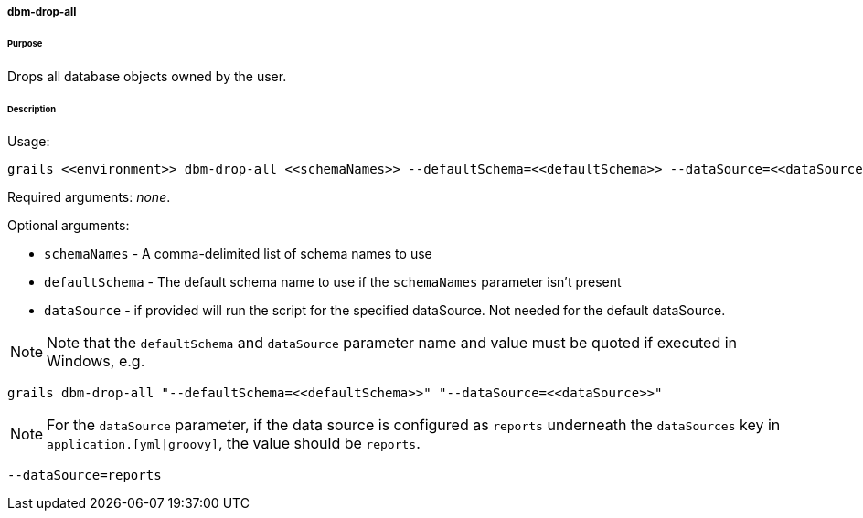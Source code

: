 ===== dbm-drop-all

====== Purpose

Drops all database objects owned by the user.

====== Description

Usage:
[source,java]
----
grails <<environment>> dbm-drop-all <<schemaNames>> --defaultSchema=<<defaultSchema>> --dataSource=<<dataSource>>
----

Required arguments: __none__.

Optional arguments:

* `schemaNames` - A comma-delimited list of schema names to use
* `defaultSchema` - The default schema name to use if the `schemaNames` parameter isn't present
* `dataSource` - if provided will run the script for the specified dataSource.  Not needed for the default dataSource.

NOTE: Note that the `defaultSchema` and `dataSource` parameter name and value must be quoted if executed in Windows, e.g.
[source,groovy]
----
grails dbm-drop-all "--defaultSchema=<<defaultSchema>>" "--dataSource=<<dataSource>>"
----

NOTE: For the `dataSource` parameter, if the data source is configured as `reports` underneath the `dataSources` key in `application.[yml|groovy]`, the value should be `reports`.

[source,groovy]
----
--dataSource=reports
----
